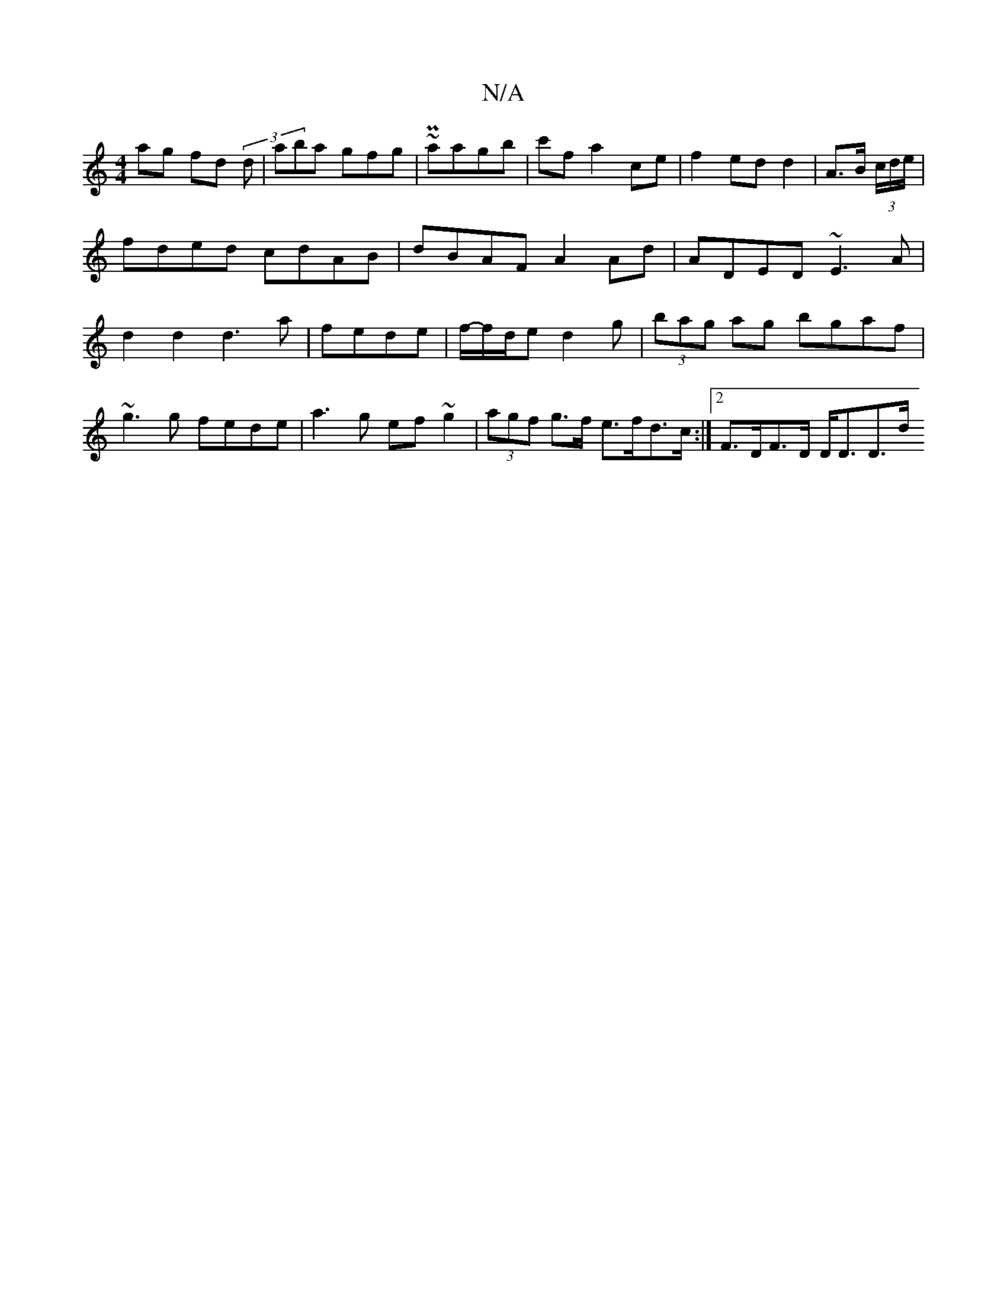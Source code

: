 X:1
T:N/A
M:4/4
R:N/A
K:Cmajor
2 ag fd (3d1 | aba gfg | ~P2 aagb|c'f a2- ce | f2 ed d2 | A>B (3c/d/e/|fded cdAB|dBAF A2Ad|ADED ~E3A|d2d2 d3a |fede|f/-f/d/e d2g | (3bag ag bgaf | ~g3g fede|a3g ef~g2|(3agf g>f e>fd>c:|2 F>DF>D D<DD>d